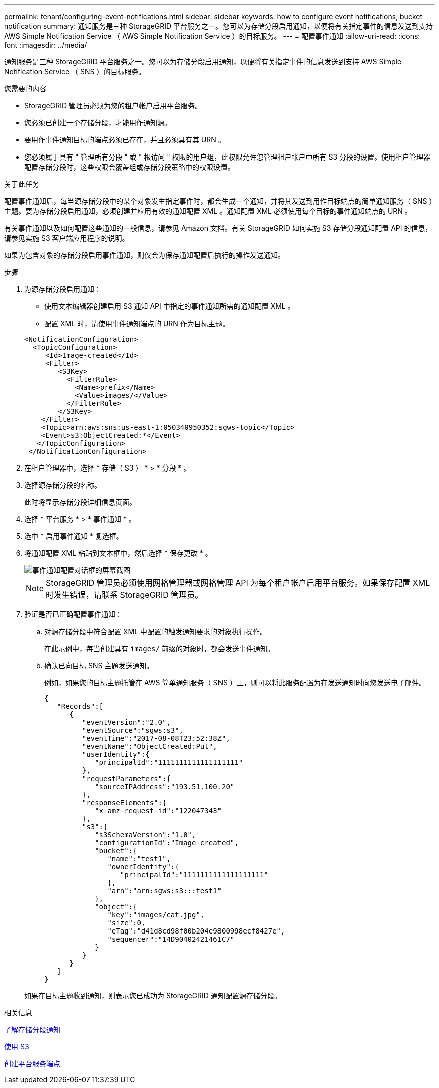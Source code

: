 ---
permalink: tenant/configuring-event-notifications.html 
sidebar: sidebar 
keywords: how to configure event notifications, bucket notification 
summary: 通知服务是三种 StorageGRID 平台服务之一。您可以为存储分段启用通知，以便将有关指定事件的信息发送到支持 AWS Simple Notification Service （ AWS Simple Notification Service ）的目标服务。 
---
= 配置事件通知
:allow-uri-read: 
:icons: font
:imagesdir: ../media/


[role="lead"]
通知服务是三种 StorageGRID 平台服务之一。您可以为存储分段启用通知，以便将有关指定事件的信息发送到支持 AWS Simple Notification Service （ SNS ）的目标服务。

.您需要的内容
* StorageGRID 管理员必须为您的租户帐户启用平台服务。
* 您必须已创建一个存储分段，才能用作通知源。
* 要用作事件通知目标的端点必须已存在，并且必须具有其 URN 。
* 您必须属于具有 " 管理所有分段 " 或 " 根访问 " 权限的用户组，此权限允许您管理租户帐户中所有 S3 分段的设置。使用租户管理器配置存储分段时，这些权限会覆盖组或存储分段策略中的权限设置。


.关于此任务
配置事件通知后，每当源存储分段中的某个对象发生指定事件时，都会生成一个通知，并将其发送到用作目标端点的简单通知服务（ SNS ）主题。要为存储分段启用通知，必须创建并应用有效的通知配置 XML 。通知配置 XML 必须使用每个目标的事件通知端点的 URN 。

有关事件通知以及如何配置这些通知的一般信息，请参见 Amazon 文档。有关 StorageGRID 如何实施 S3 存储分段通知配置 API 的信息，请参见实施 S3 客户端应用程序的说明。

如果为包含对象的存储分段启用事件通知，则仅会为保存通知配置后执行的操作发送通知。

.步骤
. 为源存储分段启用通知：
+
** 使用文本编辑器创建启用 S3 通知 API 中指定的事件通知所需的通知配置 XML 。
** 配置 XML 时，请使用事件通知端点的 URN 作为目标主题。


+
[listing]
----
<NotificationConfiguration>
  <TopicConfiguration>
     <Id>Image-created</Id>
     <Filter>
        <S3Key>
          <FilterRule>
            <Name>prefix</Name>
            <Value>images/</Value>
          </FilterRule>
        </S3Key>
    </Filter>
    <Topic>arn:aws:sns:us-east-1:050340950352:sgws-topic</Topic>
    <Event>s3:ObjectCreated:*</Event>
   </TopicConfiguration>
 </NotificationConfiguration>
----
. 在租户管理器中，选择 * 存储（ S3 ） * > * 分段 * 。
. 选择源存储分段的名称。
+
此时将显示存储分段详细信息页面。

. 选择 * 平台服务 * > * 事件通知 * 。
. 选中 * 启用事件通知 * 复选框。
. 将通知配置 XML 粘贴到文本框中，然后选择 * 保存更改 * 。
+
image::../media/tenant_bucket_event_notification_configuration.png[事件通知配置对话框的屏幕截图]

+

NOTE: StorageGRID 管理员必须使用网格管理器或网格管理 API 为每个租户帐户启用平台服务。如果保存配置 XML 时发生错误，请联系 StorageGRID 管理员。

. 验证是否已正确配置事件通知：
+
.. 对源存储分段中符合配置 XML 中配置的触发通知要求的对象执行操作。
+
在此示例中，每当创建具有 `images/` 前缀的对象时，都会发送事件通知。

.. 确认已向目标 SNS 主题发送通知。
+
例如，如果您的目标主题托管在 AWS 简单通知服务（ SNS ）上，则可以将此服务配置为在发送通知时向您发送电子邮件。

+
[listing]
----
{
   "Records":[
      {
         "eventVersion":"2.0",
         "eventSource":"sgws:s3",
         "eventTime":"2017-08-08T23:52:38Z",
         "eventName":"ObjectCreated:Put",
         "userIdentity":{
            "principalId":"1111111111111111111"
         },
         "requestParameters":{
            "sourceIPAddress":"193.51.100.20"
         },
         "responseElements":{
            "x-amz-request-id":"122047343"
         },
         "s3":{
            "s3SchemaVersion":"1.0",
            "configurationId":"Image-created",
            "bucket":{
               "name":"test1",
               "ownerIdentity":{
                  "principalId":"1111111111111111111"
               },
               "arn":"arn:sgws:s3:::test1"
            },
            "object":{
               "key":"images/cat.jpg",
               "size":0,
               "eTag":"d41d8cd98f00b204e9800998ecf8427e",
               "sequencer":"14D90402421461C7"
            }
         }
      }
   ]
}
----


+
如果在目标主题收到通知，则表示您已成功为 StorageGRID 通知配置源存储分段。



.相关信息
xref:understanding-notifications-for-buckets.adoc[了解存储分段通知]

xref:../s3/index.adoc[使用 S3]

xref:creating-platform-services-endpoint.adoc[创建平台服务端点]
